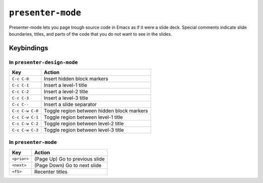 ====================
 ``presenter-mode``
====================

Presenter-mode lets you page trough source code in Emacs as if it were a slide deck. Special comments indicate slide boundaries, titles, and parts of the code that you do not want to see in the slides.

Keybindings
===========

In ``presenter-design-mode``
----------------------------

===============  ============================
Key              Action
===============  ============================
``C-c C-0``      Insert hidden block markers
``C-c C-1``      Insert a level-1 title
``C-c C-2``      Insert a level-2 title
``C-c C-3``      Insert a level-3 title
``C-c C--``      Insert a slide separator
``C-c C-w C-0``  Toggle region between hidden block markers
``C-c C-w C-1``  Toggle region between level-1 title
``C-c C-w C-2``  Toggle region between level-2 title
``C-c C-w C-3``  Toggle region between level-3 title
===============  ============================

In ``presenter-mode``
---------------------

===========  ===============================
Key          Action
===========  ===============================
``<prior>``  (Page Up)  Go to previous slide
``<next>``   (Page Down)  Go to next slide
``<f5>``     Recenter titles
===========  ===============================

